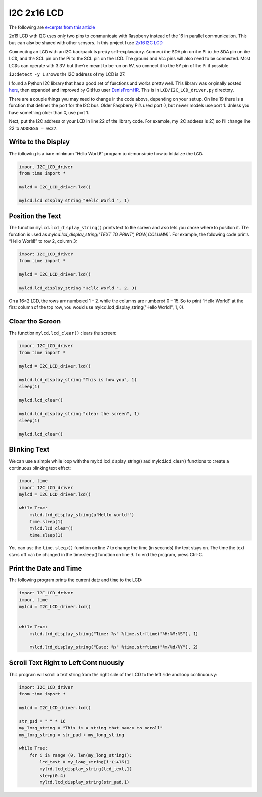 
.. highlight:: python

I2C 2x16 LCD
=================

The following are `excerpts from this article  <https://www.circuitbasics.com/raspberry-pi-i2c-lcd-set-up-and-programming/>`_ 

2x16 LCD with I2C uses only two pins to communicate with Raspberry instead of the 16 in parallel communication. This bus can also be shared with other sensors. In this project I use `2x16 I2C LCD <https://funduino.de/nr-19-i%C2%B2c-display>`_ 

Connecting an LCD with an I2C backpack is pretty self-explanatory. Connect the SDA pin on the Pi to the SDA pin on the LCD, and the SCL pin on the Pi to the SCL pin on the LCD. The ground and Vcc pins will also need to be connected. Most LCDs can operate with 3.3V, but they’re meant to be run on 5V, so connect it to the 5V pin of the Pi if possible.


``i2cdetect -y 1`` shows the I2C address of my LCD is 27.

I found a Python I2C library that has a good set of functions and works pretty well. This library was originally posted `here <http://www.recantha.co.uk/blog/?p=4849>`_, then expanded and improved by GitHub user `DenisFromHR <https://gist.github.com/DenisFromHR/cc863375a6e19dce359d>`_. This is in ``LCD/I2C_LCD_driver.py`` directory. 

There are a couple things you may need to change in the code above, depending on your set up. On line 19 there is a function that defines the port for the I2C bus. Older Raspberry Pi’s used port 0, but newer models use port 1. Unless you have something older than 3, use port 1.

Next, put the I2C address of your LCD in line 22 of the library code. For example, my I2C address is 27, so I’ll change line 22 to ``ADDRESS = 0x27``.

Write to the Display
---------------------

The following is a bare minimum “Hello World!” program to demonstrate how to initialize the LCD:


.. code-block:: python

        import I2C_LCD_driver
        from time import *

        mylcd = I2C_LCD_driver.lcd()

        mylcd.lcd_display_string("Hello World!", 1)

Position the Text
------------------

The function ``mylcd.lcd_display_string()`` prints text to the screen and also lets you chose where to position it. The function is used as `mylcd.lcd_display_string("TEXT TO PRINT", ROW, COLUMN)``. For example, the following code prints “Hello World!” to row 2, column 3:

.. code-block:: python

        import I2C_LCD_driver
        from time import *

        mylcd = I2C_LCD_driver.lcd()

        mylcd.lcd_display_string("Hello World!", 2, 3)

On a 16×2 LCD, the rows are numbered 1 – 2, while the columns are numbered 0 – 15. So to print “Hello World!” at the first column of the top row, you would use mylcd.lcd_display_string("Hello World!", 1, 0).

Clear the Screen
-----------------

The function ``mylcd.lcd_clear()`` clears the screen:

.. code-block:: python

        import I2C_LCD_driver
        from time import *

        mylcd = I2C_LCD_driver.lcd()

        mylcd.lcd_display_string("This is how you", 1)
        sleep(1)

        mylcd.lcd_clear()

        mylcd.lcd_display_string("clear the screen", 1)
        sleep(1)
        
        mylcd.lcd_clear()

Blinking Text
---------------

We can use a simple while loop with the mylcd.lcd_display_string() and mylcd.lcd_clear() functions to create a continuous blinking text effect:

.. code-block:: python

        import time
        import I2C_LCD_driver
        mylcd = I2C_LCD_driver.lcd()

        while True:
            mylcd.lcd_display_string(u"Hello world!")
            time.sleep(1)
            mylcd.lcd_clear()
            time.sleep(1)

You can use the ``time.sleep()`` function on line 7 to change the time (in seconds) the text stays on. The time the text stays off can be changed in the time.sleep() function on line 9. To end the program, press Ctrl-C.

Print the Date and Time
--------------------------

The following program prints the current date and time to the LCD:


.. code-block:: python

        import I2C_LCD_driver
        import time
        mylcd = I2C_LCD_driver.lcd()
        
        
        while True:
            mylcd.lcd_display_string("Time: %s" %time.strftime("%H:%M:%S"), 1)
        
            mylcd.lcd_display_string("Date: %s" %time.strftime("%m/%d/%Y"), 2)


Scroll Text Right to Left Continuously
------------------------------------------

This program will scroll a text string from the right side of the LCD to the left side and loop continuously:

.. code-block:: python

        import I2C_LCD_driver
        from time import *

        mylcd = I2C_LCD_driver.lcd()

        str_pad = " " * 16
        my_long_string = "This is a string that needs to scroll"
        my_long_string = str_pad + my_long_string

        while True:
            for i in range (0, len(my_long_string)):
                lcd_text = my_long_string[i:(i+16)]
                mylcd.lcd_display_string(lcd_text,1)
                sleep(0.4)
                mylcd.lcd_display_string(str_pad,1)
